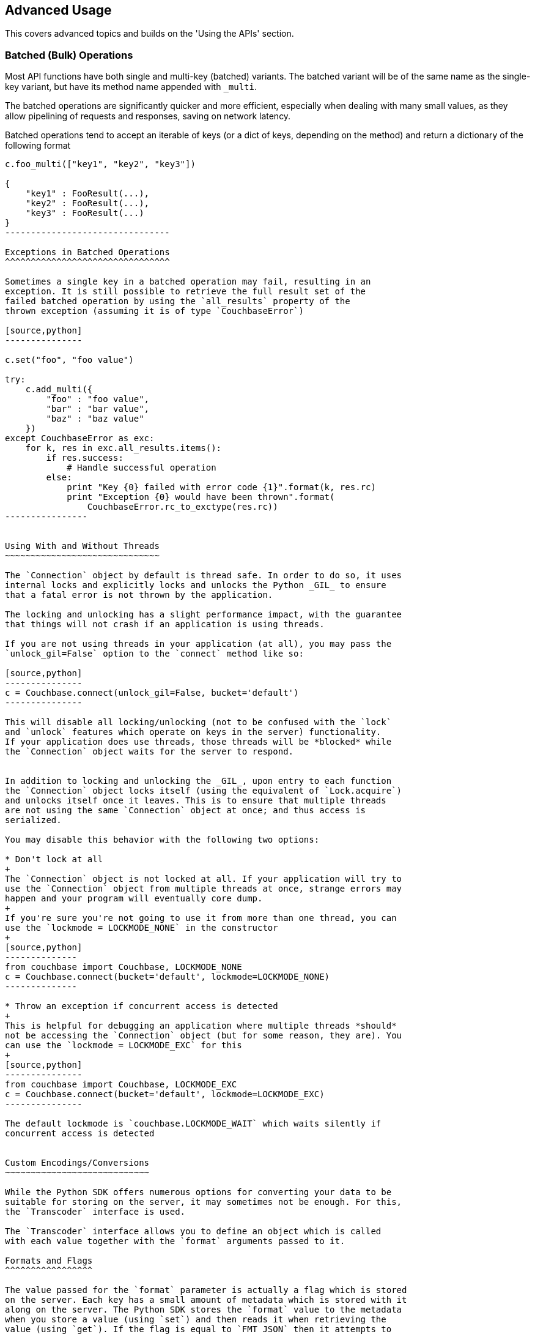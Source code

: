 Advanced Usage
--------------

This covers advanced topics and builds on the 'Using the APIs' section.


Batched (Bulk) Operations
~~~~~~~~~~~~~~~~~~~~~~~~~

Most API functions have both single and multi-key (batched) variants.
The batched variant will be of the same name as the single-key variant,
but have its method name appended with `_multi`.

The batched operations are significantly quicker and more efficient, especially
when dealing with many small values, as they allow pipelining of requests and
responses, saving on network latency.

Batched operations tend to accept an iterable of keys (or a dict of keys,
depending on the method) and return a dictionary of the following format

[source,python]
---------------------------------
c.foo_multi(["key1", "key2", "key3"])

{
    "key1" : FooResult(...),
    "key2" : FooResult(...),
    "key3" : FooResult(...)
}
--------------------------------

Exceptions in Batched Operations
^^^^^^^^^^^^^^^^^^^^^^^^^^^^^^^^

Sometimes a single key in a batched operation may fail, resulting in an
exception. It is still possible to retrieve the full result set of the
failed batched operation by using the `all_results` property of the
thrown exception (assuming it is of type `CouchbaseError`)

[source,python]
---------------

c.set("foo", "foo value")

try:
    c.add_multi({
        "foo" : "foo value",
        "bar" : "bar value",
        "baz" : "baz value"
    })
except CouchbaseError as exc:
    for k, res in exc.all_results.items():
        if res.success:
            # Handle successful operation
        else:
            print "Key {0} failed with error code {1}".format(k, res.rc)
            print "Exception {0} would have been thrown".format(
                CouchbaseError.rc_to_exctype(res.rc))
----------------


Using With and Without Threads
~~~~~~~~~~~~~~~~~~~~~~~~~~~~~~

The `Connection` object by default is thread safe. In order to do so, it uses
internal locks and explicitly locks and unlocks the Python _GIL_ to ensure
that a fatal error is not thrown by the application.

The locking and unlocking has a slight performance impact, with the guarantee
that things will not crash if an application is using threads.

If you are not using threads in your application (at all), you may pass the
`unlock_gil=False` option to the `connect` method like so:

[source,python]
---------------
c = Couchbase.connect(unlock_gil=False, bucket='default')
---------------

This will disable all locking/unlocking (not to be confused with the `lock`
and `unlock` features which operate on keys in the server) functionality.
If your application does use threads, those threads will be *blocked* while
the `Connection` object waits for the server to respond.


In addition to locking and unlocking the _GIL_, upon entry to each function
the `Connection` object locks itself (using the equivalent of `Lock.acquire`)
and unlocks itself once it leaves. This is to ensure that multiple threads
are not using the same `Connection` object at once; and thus access is
serialized.

You may disable this behavior with the following two options:

* Don't lock at all
+
The `Connection` object is not locked at all. If your application will try to
use the `Connection` object from multiple threads at once, strange errors may
happen and your program will eventually core dump.
+
If you're sure you're not going to use it from more than one thread, you can
use the `lockmode = LOCKMODE_NONE` in the constructor
+
[source,python]
--------------
from couchbase import Couchbase, LOCKMODE_NONE
c = Couchbase.connect(bucket='default', lockmode=LOCKMODE_NONE)
--------------

* Throw an exception if concurrent access is detected
+
This is helpful for debugging an application where multiple threads *should*
not be accessing the `Connection` object (but for some reason, they are). You
can use the `lockmode = LOCKMODE_EXC` for this
+
[source,python]
---------------
from couchbase import Couchbase, LOCKMODE_EXC
c = Couchbase.connect(bucket='default', lockmode=LOCKMODE_EXC)
---------------

The default lockmode is `couchbase.LOCKMODE_WAIT` which waits silently if
concurrent access is detected


Custom Encodings/Conversions
~~~~~~~~~~~~~~~~~~~~~~~~~~~~

While the Python SDK offers numerous options for converting your data to be
suitable for storing on the server, it may sometimes not be enough. For this,
the `Transcoder` interface is used.

The `Transcoder` interface allows you to define an object which is called
with each value together with the `format` arguments passed to it.

Formats and Flags
^^^^^^^^^^^^^^^^^

The value passed for the `format` parameter is actually a flag which is stored
on the server. Each key has a small amount of metadata which is stored with it
along on the server. The Python SDK stores the `format` value to the metadata
when you store a value (using `set`) and then reads it when retrieving the
value (using `get`). If the flag is equal to `FMT_JSON` then it attempts to
decode it as JSON; if the flag is equal to `FMT_PICKLE` then it attempts to
decode it as Pickle, and so on.

You may pass the `FMT_AUTO` flag to `set`, in which case it will guess the
suitable format for your data based on the Python datatype being used.

Additionally, you can pass the `no_format` option to `get` to suppress automatic
conversion of the value to a native Python type (the `bytes` type will be used
instead). This may be useful when conversion is not needed, or if other issues
arise when decoding a format (for example, a Pickle version mismatch).


Custom `Transcoder` Objects
^^^^^^^^^^^^^^^^^^^^^^^^^^^

You can write a custom transcoder which will allow _Zlib_ compression;
here's a snippet

[source,python]
---------------
import zlib

from couchbase.transcoder import Transcoder
from couchbase import FMT_MASK

# We'll define our own flag.
FMT_ZLIB = (FMT_MASK << 1) & ~FMT_MASK

class ZlibTranscoder(Transcoder):
    def encode_value(self, value, format):
        converted, flags = super(ZlibTranscoder, self).encode_value(value, format & FMT_MASK)
        if (format & FMT_ZLIB):
            flags |= FMT_ZLIB
            converted = zlib.compress(converted)
        return (converted, flags)

    def decode_value(self, value, flags):
        if (format & FMT_ZLIB):
            value = zlib.decompress(value)
            format &= FMT_MASK
        return super(ZlibTranscoder, self).decode_value(value, flags)

--------------

In the above example, the `ZlibTranscoder` class is defined as a subclass of the
provided `couchbase.transcoder.Transcoder` class. The latter is a wrapper class
which defaults to use the default conversion methods in the SDK (note that the
library does not use any `Transcoder` object by default, but the provided
one wraps the built-in converters.

For `encode_value` we are passed the user-specified value (which is any Python
object) and a `format` value, which too can be any valid Python object (though
the default transcoder only accepts the `FMT_JSON`, `FMT_UTF8`, `FMT_BYTES`
and `FMT_PICKLE` values.

We define an additional format flag called `FMT_ZLIB`. We make this one higher
than `FMT_MASK` (which is the bitmask for the built-in formatting flags).

In `encode_value` we first call our parent's `encode_value` (only passing the
relevant bits of the `format`) and receive the converted value and output flags
back (in reality, output flags will typically be the same as the format flags.

Then we convert the already-converted value and compress it as _zlib_. We then
AND the flag with our `FMT_ZLIB` bit, and return it. The value and flag returned
from the `encode_value` method are stored as is on the server.

We then do the converse when reading data back from the server in `decode_value`.
In this method we are passed the value as it is stored on the server, along with
the numeric flags as they are stored in the key's metadata. We check to see
first whether there is any special `FMT_ZLIB` flag applied, and if so,
decompress the data and strip those bits from the flag. Then we dispatch it to
the default `decode_value` to handle any further encapulation formats.

This may all be used like so from Python

[source,python]
---------------------------------------

# assuming the ZlibTrancoder class is defined above

c = Couchbase.connect(transcoder=ZlibTranscoder(), bucket='default')
c.set("foo", "long value" * 1000, format=FMT_BYTES|FMT_ZLIB)
c.get("foo")
---------------------------------------

Bypassing Conversion
^^^^^^^^^^^^^^^^^^^^

If you are having difficulties with reading some value from the server
(possibly because it was stored using a different client with different
flag semantics) then you may disable conversion (when retrieving) entirely
by using the `Connection` object's `data_passthrough` property. This is a
boolean, and when enabled does not deconvert the value (i.e. it does not
call `decode_value` but simply interprets the value as a sequence of bytes
and returns them as part of the `Result` object's `value` property

[source,python]
---------------
c.set("a_dict", {"foo":"bar"})
c.data_passthrough = True
c.get("a_dict").value == b'{"foo":"bar"}'
---------------

Item API
~~~~~~~~

The `Item` API introduced in version 1.1 introduces a more streamlined way to
deal with Couchbase documents and key-value entries.

The `Item` API represents a persistent object in your application which may be
passed by your application to any of the SDK `_multi` APIs. When this object is
passed, the result of the operation is stored within the `Item` object itself,
rather than creating a new result object.

This allows developers to avoid some common boilerplate methods such as
converting a `Result` object to their internal application structure. In fact,
the `Item` object itself is a subclass of `ValueResult`

All methods accepting `Items` should be passed a collection of items. These
collections must be the special classes of either an `ItemOptionDict` or an
`ItemSequence`. The former can be used to specify additional arguments for
each individual item (such as `CAS`, `format`, and the like), while the latter
may be used if no specific options are required.

[source,python]
----------------
#!/usr/bin/python
from pprint import pprint

from couchbase import Couchbase, FMT_UTF8
from couchbase.items import Item, ItemSequence, ItemOptionDict


# The Item API allows subclassing.
class MyItem(Item):
    def print_value(self):
        pprint(self.value, indent=4)

cb = Couchbase.connect(bucket='default')

# Create blank item
itm = MyItem()

# Must set a key before we do anything with it
itm.key = "simple_key"

# We'll first store it
itm.value = "Hello World"

# Now, we need a sequence for the item.
itmcoll = ItemSequence([itm])
cb.set_multi(itmcoll, format=FMT_UTF8)

itm.print_value()

# Let's append some data to it. We use the special 'append_items' method
# However, append requires a 'fragment' option for each item, so we need
# to make 'itmcoll' an ItemOptionsDict

itmcoll = ItemOptionDict()
itmcoll.add(itm, fragment=" ..again")
cb.append_items(itmcoll, format=FMT_UTF8)
itm.print_value()

# Let's get the key using a normal 'get' this time
print cb.get(itm.key).value
----------------------------------

Outputs
..............
'Hello World'
'Hello World ..again'
Hello World .. again
..............


Persistence/Durability Requirements
~~~~~~~~~~~~~~~~~~~~~~~~~~~~~~~~~~~

Persistence requirements are provided to allow an application developer to
ensure that a given mutation operation has been performed and
propagated to more than one node in the cluster. By default, operations are
considered successful if they are stored in the RAM of a single node. Using
the `persist_to` and `replicate_to` arguments in the `set` family of methods
you may specify stricted requirements, for example to replicate to at least
two nodes, and to have it persisted on at least one node's disk.

Note that Couchbase will always _eventually_ store each item on all of its
associated replicas, in both disk and memory. The persistence requirements
are there as a means for the application developer to synchronize his/her
code so that the application does not continue until those requirements are
met.

See the API reference for more information on how to use these parameters.

Replicas and Data Availability
~~~~~~~~~~~~~~~~~~~~~~~~~~~~~~

Sometimes it may be useful to retrieve the value for an item, even if the value
may not be the most recent version present on the server. Such a scenario may
happen for example when trying to retrieve a "tag cloud" entry or similar, where
the presence of any data is more important than no data at all.

Data outages can happen for brief periods of time in between the phyiscal
disruption of a node (i.e. the node loses immediate network connectivity)
and the period of time the cluster waits for auto-failover (if it is enabled).

If your cluster is configured with support for one or more replicas, then any
item stored will typically be available on a replica, even if the original
vBucket master is unavailable. However, there is a slight chance that the master
stored a *newer* version of the item immediately before it went down and before
it had a chance to replicate the item to the replicas.

To retrieve an item from a replica, simply use the `replica` boolean parameter
in `get` or `get_multi`. Typically this is done in a `try`-`except` loop, where
the `try` block attempts to fetch a key through normal means, and the `except`
block attempts to use the replica:

[source,python]
---------------
try:
    rv = cb.get(key)
except CouchbaseError:
    rv = cb.get(key, replica=True)
---------------

There is also the `rget` method which is able to get an item from a specific
replica. See the API documentation for more details

Logging and Debugging
~~~~~~~~~~~~~~~~~~~~~


This section will cover how to uncover bugs in your application (or in the SDK
itself).

Components
^^^^^^^^^^

To debug anything, it is necessary to be able to identify in which domain a
problem is found. Specifically there are four components which participate
in typical Couchbase operation

* Couchbase Server
+
This is the server itself which stores your data. Errors can happen here if your
data does not exist, or if there are connectivity issues with one or more nodes
in the server. Note that while Couchbase Server is scalable and fault tolerant,
there are naturally some conditions which would cause failures (for example, if
all nodes are unreachable).

* libcouchbase
+
This is the underlying layer which handles network communication and protocol
handling between a client and a Couchbase node. Network connectivity issues
tend to happen here.

* Python C Extension Layer
+
This is the C code which provides the bulk of the SDK. It interfaces with
the libcouchbase component, creates `Result` objects, performs input
validation and encoding/decoding of keys and values

* Python Layer
+
This is written in pure python. For simple key-value operations these normally
just dispatch to the C layer. Most of the view option and row code is handled
here as well, with the C layer just performing the lower level network handling.

Exception Handling
^^^^^^^^^^^^^^^^^^

When something goes wrong, an exception of `CouchbaseError` is typically thrown.
The exception object contains a lot of information which can be used to find out
what went wrong.

[source,python]
--------------------------------------------
from couchbase import Couchbase
from couchbase.exceptions import CouchbaseError

c = Couchbase.connect(bucket='default')
try:
    # Will fail because 'object' is not JSON-serializable
    c.set("key", object())
except CouchbaseError as e:
    print e
--------------------------------------------


Printing the exception object will typically produce something like this:

--------------------------------------------
# line breaks inserted for clarity

<Couldn't encode value,
    inner_cause=<object object at 0x7f873cf220d0> is not JSON serializable,
    C Source=(src/convert.c,131),
    OBJ=<object object at 0x7f873cf220d0>
>
--------------------------------------------

The exception object consists of the following properties:

* `message`
+
This is the message (if any) indicating what went wrong. This is always a string
+
---------------------------
>>> e.message
"Couldn't encode value"
---------------------------

* `inner_cause`
+
If this exception was triggered by another exception, this field contains it. In
the above example, we see the exception
+
-----------------------------------------
>>> e.inner_cause
TypeError('<object object at 0x7f873cf220d0> is not JSON serializable',)
-----------------------------------------

* `csrc_info`
+
If present, contains the source code information where the exception was
raised. This is only present for exceptions raised from within the C
extension
+
-----------------------------------------
>>> e.csrc_info
('src/convert.c', 131)
-----------------------------------------

* `objextra`
+
Contains the Python object which likely caused the exception. If present, it
means the object was of an invalid type or format.
+
-----------------------------------------
>>> e.objextra
<object object at 0x7f873cf220d0>
-----------------------------------------

Application Crashes
^^^^^^^^^^^^^^^^^^^

As this is a C extension, some fatal errors may result in an application crash.
On Unix-based systems, these typically look like this:

-------------------------------------------
python: src/callbacks.c:132: get_common_objects: Assertion `PyDict_Contains((PyObject*)*mres, hkey) == 0' failed.
Aborted
-------------------------------------------

Or simply

-------------------------------------------
Segmentation Fault
-------------------------------------------

While the actual cause may be in the application code or in the SDK itself,
there is often less information available in debugging it.

The SDK should never crash under normal circumstances, and any application
crash ultimately indicates a bug in the SDK itself (invalid user input should
result in a Python exception being thrown).

To better help us fix the SDK, a C _backtrace_ is needed. To generate a helpful
backtrace, Python should be available with debugging symbols (this can be done
by installing `python-dbg` or `python-debuginfo` from your distribution.
Likewise, `libcouchbase` itself should also be installed with debugging symbols
(this can be done by installing `libcouchbase2-dbg` or `libcouchbase2-debuginfo`
depending on your distribution).

You will also need `gdb` (this is also available on any distribution).

When you have the desired debugging symbols, invoke `gdb` as follows:

We assume `python` is a Python interpreter, and `crash.py` is a script
which can trigger the crash.

-----------------------------------------
shell> gdb --args python crash.py
GNU gdb (GDB) 7.4.1-debian
Copyright (C) 2012 Free Software Foundation, Inc.
License GPLv3+: GNU GPL version 3 or later <http://gnu.org/licenses/gpl.html>
This is free software: you are free to change and redistribute it.
There is NO WARRANTY, to the extent permitted by law.  Type "show copying"
and "show warranty" for details.
This GDB was configured as "x86_64-linux-gnu".
For bug reporting instructions, please see:
<http://www.gnu.org/software/gdb/bugs/>...
Reading symbols from /usr/bin/python...Reading symbols from /usr/lib/debug/usr/bin/python2.7...done.
done.
----------------------------------------



This will bring you to the `gdb` prompt. Run the program by typing `r` and then
pressing _enter_.

----------------------------------------
(gdb) r
Starting program: /usr/bin/python crash.py
[Thread debugging using libthread_db enabled]
Using host libthread_db library "/lib/x86_64-linux-gnu/libthread_db.so.1".
python: src/callbacks.c:132: get_common_objects: Assertion `PyDict_Contains((PyObject*)*mres, hkey) == 0' failed.

Program received signal SIGABRT, Aborted.
0x00007ffff6fc9475 in *__GI_raise (sig=<optimized out>) at ../nptl/sysdeps/unix/sysv/linux/raise.c:64
64      ../nptl/sysdeps/unix/sysv/linux/raise.c: No such file or directory.
---------------------------------------

[TIP]
.Debugging an already-running application
=========================================
Often in the case of webservers, it is difficult to invoke the script directly.
In this case, you need to debug an already-running application. This can be
done with `gdb` by determining the process ID of the already-running
process.
In this case, you can attach `gdb` to the running process like so:

-----------------------------------------
shell> gdb -p 29342
.....
(gdb) continue
-----------------------------------------

Once `gdb` has attached, you can type `continue` (instead of `r`) to
continue the application.
========================================


This shows us that an application crashed. When this happens, `gdb` will print
the location of the crash. This is not enough, however as we need the full
trace of the crash. To do this, type `bt` and then enter to obtain the
trace:

---------------------------------------
(gdb) bt
#0  0x00007ffff6fc9475 in *__GI_raise (sig=<optimized out>)
    at ../nptl/sysdeps/unix/sysv/linux/raise.c:64
#1  0x00007ffff6fcc6f0 in *__GI_abort () at abort.c:92
#2  0x00007ffff6fc2621 in *__GI___assert_fail (assertion=assertion@entry=
    0x7ffff67f6f68 "PyDict_Contains((PyObject*)*mres, hkey) == 0", 
    file=<optimized out>, file@entry=0x7ffff67f6e0d "src/callbacks.c", 
    line=line@entry=132, function=function@entry=
    0x7ffff67f6fe0 "get_common_objects") at assert.c:81
#3  0x00007ffff67f000c in get_common_objects (cookie=<optimized out>, 
    key=<optimized out>, nkey=<optimized out>, err=err@entry=LCB_KEY_ENOENT, 
    conn=conn@entry=0x7fffffffd328, res=res@entry=0x7fffffffd330, 
    restype=restype@entry=2, mres=mres@entry=0x7fffffffd338)
    at src/callbacks.c:132
#4  0x00007ffff67f0623 in get_callback (instance=<optimized out>, 
    cookie=<optimized out>, err=LCB_KEY_ENOENT, resp=0x7fffffffd3e0)
    at src/callbacks.c:216
#5  0x00007ffff65cf861 in lcb_server_purge_implicit_responses ()
   from /sources/libcouchbase/inst/lib/libcouchbase.so.2
#6  0x00007ffff65d0f1b in lcb_proto_parse_single ()
   from /sources/libcouchbase/inst/lib/libcouchbase.so.2
#7  0x00007ffff65cfef5 in lcb_server_v0_event_handler ()
   from /sources/libcouchbase/inst/lib/libcouchbase.so.2
#8  0x00007ffff58b9ccc in event_base_loop ()
   from /usr/lib/x86_64-linux-gnu/libevent-2.0.so.5
#9  0x00007ffff65d50f0 in lcb_wait ()
---Type <return> to continue, or q <return> to quit---
--------------------------------------
 
Python traces can be rather long; continue pressing _enter_ until the last
line (`--Type <return>...`) is no longer present.

Once you have a backtrace, send the information (along with the script to
reproduce, if possible) to your desired support venue.

[NOTE]
It is also possible to debug a crash using _Valgrind_, but the process is
significantly more involved and requires a slightly modified build of
Python. See the _Contibuting_ section for more details.


[WARNING]
It is possible to avoid some of the `assert` statements by setting an
environment variable. This should only be used when the full cause of the
issue is known. Note that even when the cause is known, bypassing an
`assert` statement may still corrupt data.
To enable this feature, you can set `PYCBC_ASSERT_CONTINUE` to `1` in your
environment.
